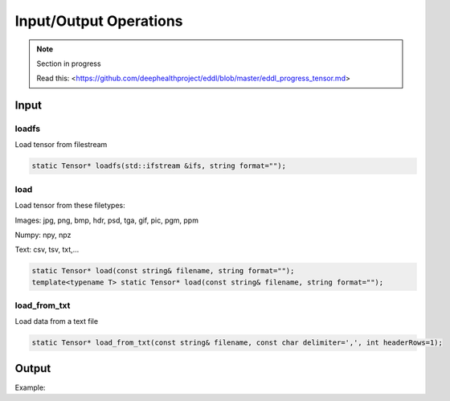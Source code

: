 Input/Output Operations
========================

.. note::

    Section in progress

    Read this: <https://github.com/deephealthproject/eddl/blob/master/eddl_progress_tensor.md>


Input
-----------------------



loadfs
^^^^^^^^^^^

Load tensor from filestream

.. code-block:: c++

    static Tensor* loadfs(std::ifstream &ifs, string format="");
    
load
^^^^^^^^^^^

Load tensor from these filetypes:

Images: jpg, png, bmp, hdr, psd, tga, gif, pic, pgm, ppm

Numpy: npy, npz

Text: csv, tsv, txt,...


.. code-block:: c++

    static Tensor* load(const string& filename, string format="");
    template<typename T> static Tensor* load(const string& filename, string format="");
    
load_from_txt
^^^^^^^^^^^^^

Load data from a text file

.. code-block:: c++

    static Tensor* load_from_txt(const string& filename, const char delimiter=',', int headerRows=1);



Output
-----------------------


Example:

.. code-block:: c++
   :linenos:

    void savefs(std::ofstream &ofs, string format="");
    void save(const string& filename, string format="");
    void save2txt(const string& filename, const char delimiter=',', const vector<string> &header={});


